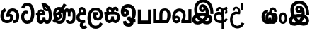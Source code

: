 SplineFontDB: 3.0
FontName: AyannaNarrowBeta
FullName: AyannaNarrowBeta
FamilyName: AyannaNarrowBeta
Weight: Regular
Copyright: Copyright (c) 2015, Pathum,,,
UComments: "2015-3-5: Created with FontForge (http://fontforge.org)"
Version: pre
ItalicAngle: 0
UnderlinePosition: -102
UnderlineWidth: 51
Ascent: 819
Descent: 205
InvalidEm: 0
LayerCount: 2
Layer: 0 0 "Back" 1
Layer: 1 0 "Fore" 0
XUID: [1021 417 1726274797 7187508]
OS2Version: 0
OS2_WeightWidthSlopeOnly: 0
OS2_UseTypoMetrics: 1
CreationTime: 1425560291
ModificationTime: 1429721201
OS2TypoAscent: 0
OS2TypoAOffset: 1
OS2TypoDescent: 0
OS2TypoDOffset: 1
OS2TypoLinegap: 0
OS2WinAscent: 0
OS2WinAOffset: 1
OS2WinDescent: 0
OS2WinDOffset: 1
HheadAscent: 0
HheadAOffset: 1
HheadDescent: 0
HheadDOffset: 1
OS2CapHeight: 0
OS2XHeight: 0
OS2Vendor: 'PfEd'
MarkAttachClasses: 1
DEI: 91125
Encoding: ISO8859-1
UnicodeInterp: none
NameList: AGL For New Fonts
DisplaySize: -128
AntiAlias: 1
FitToEm: 1
WinInfo: 48 12 6
BeginPrivate: 0
EndPrivate
Grid
4456 461 m 1024
-117 1331 m 0,3,-1
 -117 -717 l 1024
1681 1331 m 0,5,-1
 1681 -717 l 1024
-1024 310.749969482 m 0,7,-1
 4285 310.75 l 0,8,-1
 -1024 255 l 1024
1219.25 1331 m 0,10,-1
 1219.25 -717 l 1024
-1024 441 m 0,12,-1
 4285 441 l 1024
-1024 594 m 0,14,-1
 4338 594 l 1024
-1024 517 m 0,16,-1
 4338 517 l 1024
-1024 457.5 m 1024
-1024 489 m 0,19,-1
 4338 489 l 1024
-1024 458.5 m 1024
-1024 239.5 m 0,22,-1
 4167 239.5 l 1024
-1024 212 m 1024
-1026 400.244140625 m 1024
-1024 577 m 1024
-1024 202 m 0,27,-1
 4339 202 l 1024
-1024 112 m 0,29,-1
 4339 112 l 1024
-1024 79.5 m 0,31,-1
 4339 79.5 l 1024
4338 461 m 1024
-1032 405 m 0,36,-1
 4331 405 l 1024
-1024 546 m 0,38,-1
 4339 546 l 1024
EndSplineSet
BeginChars: 262 19

StartChar: V
Encoding: 86 86 0
Width: 815
VWidth: 0
Flags: HW
LayerCount: 2
Back
Fore
SplineSet
396.51953125 548.763671875 m 4
 371.973632812 548.067382812 357.080078125 524.40234375 357.15234375 501.83984375 c 4
 357.251953125 470.577148438 380.409179688 458.720703125 397.639648438 458.467773438 c 4
 417.282226562 458.177734375 437.501953125 472.399414062 437.278320312 501.83984375 c 4
 437.060546875 530.520507812 419.1171875 549.405273438 396.51953125 548.763671875 c 4
269.228515625 498.48046875 m 4
 268.057617188 560.8515625 307.522460938 638.174804688 403.169921875 639.166015625 c 4
 550.8203125 640.696289062 628.817382812 453.556640625 598.702148438 258.577148438 c 1
 602.713867188 257.350585938 551.7421875 307.485351562 555.766601562 305.719726562 c 1
 697.3203125 276.739257812 762.322265625 178.099609375 763.487304688 98.490234375 c 0
 765.344726562 -28.427734375 672.90625 -91.4931640625 564.268554688 -91.779296875 c 0
 469.266601562 -92.029296875 390.041015625 -34.53125 366.280273438 -8.0400390625 c 1
 433.040039062 -12.2333984375 l 1
 390.068359375 -50.7998046875 327.2890625 -94.5478515625 233.232421875 -93.9365234375 c 0
 122.6640625 -93.2177734375 31.755859375 -38.548828125 32.1865234375 87.302734375 c 0
 32.5712890625 199.930664062 108.873046875 255.749023438 155.3203125 274.661132812 c 1xf6
 166.500976562 202.080078125 l 1
 134.080078125 250.944335938 87.70703125 357.64453125 87.5849609375 473.799804688 c 4
 87.384765625 665.353515625 198.77734375 813.713867188 415.348632812 813.663085938 c 4
 713.021484375 813.592773438 771.174804688 480.498046875 768.559570312 294.639648438 c 1
 659.172851562 296.879882812 l 1
 664.502929688 449.428710938 628.650390625 694.05078125 415.348632812 696.295898438 c 4
 281.489257812 697.705078125 203.208984375 621.786132812 202.891601562 465.639648438 c 4xee
 202.674804688 358.815429688 267.372070312 265.043945312 277.040039062 252.6796875 c 1
 183.759765625 286.280273438 l 1
 231.9609375 306.125976562 303.067382812 326.833984375 394.360351562 326.780273438 c 0
 462.408203125 326.740234375 535.83984375 314.58203125 577.280273438 299.958007812 c 1
 481.3203125 279.639648438 l 1
 510.09375 356.580078125 486.44921875 442.29296875 458.590820312 485.400390625 c 5
 507.400390625 506.3203125 l 5
 516.624023438 439.109375 490.25 368.61328125 394.280273438 368.663085938 c 0
 329.120117188 368.696289062 270.815429688 413.879882812 269.228515625 498.48046875 c 4
443.155273438 1.48828125 m 1
 443.102539062 1.291015625 463.927734375 66.9423828125 470.080078125 63.859375 c 1
 481.625 58.0732421875 522.912109375 26.01953125 567.879882812 26.0263671875 c 0
 620.271484375 26.0341796875 648.803710938 49.068359375 648.84375 103.6015625 c 0
 648.888671875 165.834960938 551.899414062 194.572265625 550.868164062 194.905273438 c 1
 562.3046875 208.012695312 588.563476562 230.2578125 587.364257812 227.200195312 c 1
 567.317382812 97.37109375 482.939453125 19.3154296875 443.155273438 1.48828125 c 1
329 67.40625 m 1
 326.09375 69.6181640625 342.3671875 9.083984375 339.052734375 11.7197265625 c 1
 277.484375 40.201171875 206.202148438 130.237304688 178.595703125 193.360351562 c 1
 177.076171875 196.130859375 214.7734375 177.661132812 213.287109375 180.513671875 c 1
 187.59765625 173.629882812 151.033203125 129.037109375 150.97265625 87.6796875 c 0xf6
 150.909179688 44.5556640625 183.080078125 19.4609375 234.599609375 19.216796875 c 0
 289.327148438 18.95703125 329 67.40625 329 67.40625 c 1
436.861328125 81.888671875 m 1
 441.868164062 84.7138671875 353.3046875 69.5361328125 357.973632812 72.4404296875 c 1
 397.028320312 93.1533203125 454.3203125 162.240234375 472.5703125 246.240234375 c 1
 474.440429688 250.551757812 505 208 514.786132812 194.510742188 c 1
 487.216796875 208.75 462.647460938 217.19140625 416.280273438 217.193359375 c 0
 371.760742188 217.197265625 317.641601562 212.279296875 283.711914062 194.724609375 c 1
 284.849609375 192.44921875 285.75 247.087890625 286.895507812 244.879882812 c 1
 309.770507812 189.22265625 377.674804688 111.265625 436.861328125 81.888671875 c 1
EndSplineSet
EndChar

StartChar: B
Encoding: 66 66 1
Width: 714
VWidth: 0
Flags: HW
LayerCount: 2
Back
Fore
SplineSet
177.4765625 554.831054688 m 1
 224.852539062 454.034179688 l 1
 181.904296875 436.018554688 125.799804688 396.096202804 125.799804688 270.405273438 c 0
 125.799804688 217.68359375 147.479492188 107.487304688 252.751953125 107.459960938 c 0
 342.971679688 107.436523438 360.516601562 158.899414062 364.747070312 188.86328125 c 0
 369.891601562 225.306640625 360.252929688 251.403320312 341.196289062 254.991210938 c 0
 332.850585938 256.561523438 326.0546875 254.309570312 321.540039062 240.661132812 c 0
 319.61328125 234.841796875 l 1
 221.049804688 245.265625 l 1
 221.694335938 252.569335938 l 0
 238.91015625 447.962890625 308.23828125 549.629882812 459.931640625 549.629882812 c 0
 618.336914062 549.629882812 695.444335938 412.986328125 694.485351562 269.41796875 c 0
 693.55859375 130.76171875 658.333007812 2.771484375 517.565401159 2.58203125 c 0
 477.956934363 2.53070866745 470.098632812 12.703125 470.098632812 12.703125 c 1
 492.276367188 117.36328125 l 1
 557.26953125 99.1767578125 583.360413822 156.627530433 585.611328125 259.986328125 c 0
 585.71875 264.94140625 585.752929688 269.864257812 585.71484375 274.735351562 c 0
 585.188476562 343.608398438 547.356445312 442.83984375 458.163085938 442.83984375 c 0
 394.514648438 442.83984375 362.891601562 407.19140625 348.090820312 345.21484375 c 1
 367.178710938 352.354492188 400.157736797 347.605364277 418.546875 337.766601562 c 0
 466.74609375 311.978515625 488.432617188 256.032226562 481.06640625 191.208007812 c 0
 464.702148438 47.2138671875 354.943359375 1.5849609375 258.415039062 1.3095703125 c 0
 78.740234375 0.7841796875 15.6845703125 140.219726562 15.6845703125 266.754882812 c 0
 15.6845703125 440.050742707 91.6845703125 518.497070312 177.4765625 554.831054688 c 1
EndSplineSet
EndChar

StartChar: C
Encoding: 67 67 2
Width: 565
VWidth: 0
Flags: HW
LayerCount: 2
Back
Fore
SplineSet
218.132288011 471.313476562 m 4
 242.731544094 471.209960938 267.4787733 465.655273438 290.696266564 454.895507812 c 6
 302.864759804 449.2578125 l 5
 269.483043739 347.286132812 l 5
 253.332542733 354.326171875 l 4
 219.156874325 369.22265625 188.340706064 358.333007812 170.466796875 320.267578125 c 4
 162.833984375 303.295898438 158 280.557617188 158 252.395507812 c 4
 158 168.212890625 213.606351453 115.115234375 267.145068395 115.115234375 c 4
 372.255990497 115.115234375 411.883789062 244.619140625 411.883789062 377.395507812 c 4
 411.883789062 510.4375 373.513251791 639.66796875 270.714792426 639.66796875 c 4
 203.078829123 639.66796875 170.517578125 588.380859375 160.842773438 550.754882812 c 4
 159.473632812 545.430664062 l 5
 53.373046875 583.720703125 l 5
 54.9365234375 588.359375 l 4
 80.4130859375 663.9140625 135.784179688 754.783203125 270.714792426 754.783203125 c 4
 505.872070312 754.783203125 526 488.815429688 526 377.395507812 c 4
 526 265.669921875 502.32421875 0 267.145068395 0 c 4
 115.274414062 0 48 136.287109375 48 252.395507812 c 4
 48 395.890625 127.82421875 471.697265625 218.132288011 471.313476562 c 4
EndSplineSet
EndChar

StartChar: D
Encoding: 68 68 3
Width: 624
VWidth: 0
Flags: HW
HStem: 0 122<166.584 243.473 378.94 460.147> 307.551 84.4473<21.0146 75.1465 174.183 246.655>
VStem: 47.0146 106.338<134.908 289.206> 263.649 95.9104<140.379 249.5>
LayerCount: 2
Back
SplineSet
195.047356579 445.086914062 m 4
 177.2212639 439.428710938 163.655305235 420.435546875 173.495912668 391.998046875 c 5
 246.655405569 391.998046875 l 5
 246.225363672 402.1484375 244.804311877 409.638671875 242.490948324 416.54296875 c 4
 233.362377475 443.784179688 211.985165995 450.463867188 195.047356579 445.086914062 c 4
221.705925686 750.219726562 m 5
 221.852965772 750.272460938 l 5
 219.517445494 763.051757812 l 5
 224.93073635 763.682617188 l 6
 314.302909474 774.104492188 398.144965371 740.006835938 457.05164112 685.104492188 c 4
 574.594726562 574.219726562 615.7890625 384.486328125 587.952148438 186.834960938 c 4
 574.346679688 90.2265625 521.474609375 0 420.0176818 0 c 4
 364.097128355 0 324.085103721 33.142578125 309.255204586 79.02734375 c 5
 293.134172637 31.5908203125 249.937622294 0 197.257993496 0 c 4
 102.87890625 0 47.0146484375 81.275390625 47.0146484375 186.942382812 c 4
 47.0146484375 228.936523438 59.123046875 276.842773438 75.146484375 305.666992188 c 5
 21.0146484375 305.666992188 l 5
 21.0146484375 391 l 5
 85.0068359375 391 l 5
 82.552734375 405.115234375 82.2568359375 416.875976562 83.6162109375 428.748046875 c 4
 91.3603515625 496.375 155.731254546 533.317382812 219.591972662 526.223632812 c 4
 293.348690023 518.086914062 363.770820218 452.018554688 346.760497883 311.889648438 c 6
 346.22772935 307.55078125 l 5
 187.787000527 307.55078125 l 5
 166.344325995 280.376953125 153.527667496 237.415039062 153.352427941 198.8046875 c 4
 153.153017413 155.053710938 169.045432241 122 203.833505309 122 c 4
 248.719002399 122 263.648606798 173.137695312 263.648606798 244.5 c 6
 263.648606798 249.5 l 5
 359.559028151 249.5 l 5
 359.559028151 244.5 l 6
 359.559028151 173.000976562 374.669914849 122 415.892502387 122 c 4
 435.097347657 122 462.773111883 125.715820312 476.815429688 182.271484375 c 4
 496.76953125 264.529296875 492.545898438 372.961914062 463.144740595 464.424804688 c 5
 231.179940026 426.54296875 293.111008788 655.36328125 245.438799921 652.633789062 c 4
 245.149755368 652.609375 244.85970369 652.583984375 244.569652013 652.55859375 c 6
 239.815020175 652.029296875 l 5
 239.796891945 652.130859375 l 5
 239.789842078 652.129882812 l 5
 238.961986248 656.65625 l 5
 221.705925686 750.219726562 l 5
361.806928652 579.803710938 m 4
 374.002191716 553.286132812 393.085174997 542.764648438 422.641239508 549.771484375 c 5
 410.399648745 569.178710938 396.466089863 586.458007812 380.828477376 600.876953125 c 4
 371.108724809 609.837890625 360.817933002 618.052734375 349.898695893 625.185546875 c 5
 352.406434355 606.747070312 356.391623548 591.577148438 361.806928652 579.803710938 c 4
EndSplineSet
Fore
SplineSet
195.047356579 445.086914062 m 0
 177.2212639 439.428710938 163.655305235 420.435546875 173.495912668 391.998046875 c 1
 246.655405569 391.998046875 l 1
 246.225363672 402.1484375 244.804311877 409.638671875 242.490948324 416.54296875 c 0
 233.362377475 443.784179688 211.985165995 450.463867188 195.047356579 445.086914062 c 0
221.705925686 750.219726562 m 1
 221.852965772 750.272460938 l 1
 219.517445494 763.051757812 l 1
 224.93073635 763.682617188 l 2
 314.302909474 774.104492188 398.144965371 740.006835938 457.05164112 685.104492188 c 0
 574.594726562 574.219726562 615.7890625 384.486328125 587.952148438 186.834960938 c 0
 574.346679688 90.2265625 521.474609375 0 420.0176818 0 c 0
 364.097128355 0 324.085103721 33.142578125 309.255204586 79.02734375 c 1
 293.134172637 31.5908203125 249.937622294 0 197.257993496 0 c 0
 102.87890625 0 47.0146484375 81.275390625 47.0146484375 186.942382812 c 0
 47.0146484375 228.936523438 59.123046875 276.842773438 75.146484375 305.666992188 c 1
 21.0146484375 305.666992188 l 1
 21.0146484375 391 l 1
 85.0068359375 391 l 1
 82.552734375 405.115234375 82.2568359375 416.875976562 83.6162109375 428.748046875 c 0
 91.3603515625 496.375 155.731254546 533.317382812 219.591972662 526.223632812 c 0
 293.348690023 518.086914062 363.770820218 452.018554688 346.760497883 311.889648438 c 2
 346.22772935 307.55078125 l 1
 187.787000527 307.55078125 l 1
 166.344325995 280.376953125 153.527667496 237.415039062 153.352427941 198.8046875 c 0
 153.153017413 155.053710938 169.045432241 122 203.833505309 122 c 0
 248.719002399 122 263.648606798 173.137695312 263.648606798 244.5 c 2
 263.648606798 249.5 l 1
 359.559028151 249.5 l 1
 359.559028151 244.5 l 2
 359.559028151 173.000976562 374.669914849 122 415.892502387 122 c 0
 435.097347657 122 462.773111883 125.715820312 476.815429688 182.271484375 c 0
 496.76953125 264.529296875 492.545898438 372.961914062 463.144740595 464.424804688 c 1
 231.179940026 426.54296875 293.111008788 655.36328125 245.438799921 652.633789062 c 0
 245.149755368 652.609375 244.85970369 652.583984375 244.569652013 652.55859375 c 2
 239.815020175 652.029296875 l 1
 239.796891945 652.130859375 l 1
 239.789842078 652.129882812 l 1
 238.961986248 656.65625 l 1
 221.705925686 750.219726562 l 1
359.806640625 579.803710938 m 0
 373.771645791 554.173919146 396.084960938 538.764648438 425.641601562 545.771484375 c 1
 413.399414062 565.178710938 396.466089863 586.458007812 380.828477376 600.876953125 c 0
 371.108724809 609.837890625 358.818359375 619.052734375 347.8984375 625.185546875 c 1
 347.40625 607.747070312 353.391601562 591.577148438 359.806640625 579.803710938 c 0
EndSplineSet
EndChar

StartChar: E
Encoding: 69 69 4
Width: 843
VWidth: 0
Flags: HMW
HStem: -10.8887 95<591.703 697.166> -6.80859 105<185.83 331.409> 144.392 87.4092<165.106 258.091> 312.002 93.9893<178.583 260.491> 428 114<493.24 555.125 659.889 721.185> 476.791 106<176.764 283.057>
VStem: 86.4434 39.3994<242.191 385.137> 253.255 85.1885<218.616 305.681> 379.043 101<154.283 326.294> 561 97<260 377.934 378 425.036> 732.884 103<121.724 421.471>
LayerCount: 2
Back
Fore
SplineSet
86.443359375 277.591796875 m 0x33e0
 86.443359375 348.391601562 144.04296875 405.991210938 214.842773438 405.991210938 c 0
 285.642578125 405.991210938 338.443359375 343.591796875 338.443359375 272.791015625 c 0
 338.443359375 201.991210938 280.842773438 144.391601562 210.04296875 144.391601562 c 0
 139.243164062 144.391601562 86.443359375 209.791015625 86.443359375 277.591796875 c 0x33e0
  Spiro
    86.4434 277.592 o
    103.965 342.29 o
    150.145 388.469 o
    214.843 405.991 o
    278.299 387.227 o
    322.163 338.732 o
    338.443 272.791 o
    320.921 208.093 o
    274.741 161.914 o
    210.043 144.392 o
    146.587 163.156 o
    102.723 211.651 o
    0 0 z
  EndSpiro
561 260 m 1
 561 292.451171875 560.672851562 368.079101562 559.897460938 369 c 2
 559.557617188 404.106445312 548.002929688 427.9140625 524.083007812 428 c 0
 475.258789062 428.174804688 482.014648438 334.251953125 482.04296875 282.791015625 c 1
 416.119140625 409.149414062 l 0
 416.283203125 409.504882812 419.494140625 542 526.083007812 542 c 0
 577.76171875 542 610.094726562 503.530273438 616.540039062 481 c 1
 598 481 l 1
 612.0625 515.034179688 644.267578125 542 689.68359375 542 c 0
 825.526367188 542 832.883789062 412.109375 832.883789062 282.014648438 c 0
 832.883789062 136.296875 839.25 -11.6044921875 635.946289062 -10.888671875 c 0
 571.6171875 -10.662109375 507 16.02734375 484 106 c 1
 569 144 l 1
 578 125.625 592.131835938 85.111328125 636.946289062 85.111328125 c 0
 722.133789062 85.111328125 732.883789062 151.758789062 732.883789062 280.014648438 c 0
 732.883789062 378.091796875 731.924804688 428 692.283203125 428 c 0xbbe0
 668.444335938 428 658.284179688 403.244140625 658.224609375 371 c 0
 658.104272353 305.864134411 658.061523438 260 658 260 c 0
 561 260 l 1
270.052734375 298 m 1
 179.953125 357 l 1
 415 725 l 1
 508.759765625 667 l 1
 270.052734375 298 l 1
173.053710938 271.901367188 m 0
 173.053710938 249.715820312 190.96875 231.80078125 213.154296875 231.80078125 c 0
 235.33984375 231.80078125 253.254882812 249.715820312 253.254882812 271.901367188 c 0
 253.254882812 294.086914062 235.33984375 312.001953125 213.154296875 312.001953125 c 0
 190.96875 312.001953125 173.053710938 294.086914062 173.053710938 271.901367188 c 0
  Spiro
    173.054 271.901 o
    178.51 251.663 o
    192.915 237.257 o
    213.154 231.801 o
    233.393 237.257 o
    247.799 251.663 o
    253.255 271.901 o
    247.799 292.14 o
    233.393 306.546 o
    213.154 312.002 o
    192.915 306.546 o
    178.51 292.14 o
    0 0 z
  EndSpiro
1.791015625 93 m 1
 82.2099609375 219 l 1
 88.5595703125 186.640625 l 1
 54.509765625 213.581054688 30.8427734375 274.931640625 30.8427734375 342.991210938 c 0
 30.8427734375 487.099609375 126.876953125 582.791015625 237.443359375 582.791015625 c 0
 374.067382812 582.791015625 482.04296875 494.958984375 482.04296875 282.791015625 c 0
 482.04296875 67.216796875 385.291015625 -6.80859375 255.243164062 -6.80859375 c 0x77e0
 180.106445312 -6.80859375 158.5546875 23.0703125 135 31 c 4
 116.946289062 37.078125 99.2666015625 36.7314453125 92.21484375 31 c 1
 1.791015625 93 l 1
170.979492188 149 m 1
 154.372070312 124 l 5
 190.9609375 127 203.309570312 98.19140625 250.243164062 98.19140625 c 4
 325.795898438 98.19140625 379.04296875 157.766601562 379.04296875 296.791015625 c 0
 379.04296875 411.223632812 317.819335938 476.791015625 236.443359375 476.791015625 c 0
 179.009765625 476.791015625 125.842773438 421.8828125 125.842773438 343.991210938 c 0
 125.842773438 279.62890625 152.556640625 257.0625 173.256835938 245.935546875 c 0
 187.697265625 238.174804688 199.861328125 216.15234375 206.307617188 216.15234375 c 0
 244.452148438 230.823242188 l 1
 252.04296875 173.19140625 l 1
 210.04296875 144.391601562 l 0
 196.280273438 144.391601562 189.678710938 143.440429688 170.979492188 149 c 1
EndSplineSet
EndChar

StartChar: F
Encoding: 70 70 5
Width: 401
VWidth: 0
Flags: HW
HStem: -189 24.0801<244.773 338.675> 390 25<188.233 323.614> 523.884 26.1162<191.265 272.971>
VStem: 67 24<163.334 295.328> 182 28<-132.775 -29.564>
LayerCount: 2
Back
Fore
SplineSet
202 403 m 1
 166.39453125 446.659179688 188.793923089 501.816090005 227 501.883789062 c 0
 264.006850319 501.949363156 283.650390625 445.017578125 280.614257812 406 c 1
 257 407 234.624023438 407.423828125 202 403 c 1
335 117 m 1
 283.483398438 107.459960938 139.024783965 92.9875468705 137 212.920898438 c 0
 135.732421875 288.002929688 198 308 270.541992188 309 c 0
 310.352539062 309.548828125 370 309 370 309 c 1
 390.798828125 427.467773438 358.5 593 224 593 c 0
 98.0205078125 593 67.0791015625 434.520507812 140 370 c 1
 170 401 l 1
 89.107421875 376 24 316.580078125 24 209.920898438 c 0
 24 99.931640625 84.609375 34.8681640625 173.46484375 18.8681640625 c 1
 175 18.8681640625 145.1484375 -13.83203125 146 -83 c 0
 146.974609375 -162.176757812 223.604492188 -214 281 -214 c 0
 335 -214 386 -191 417 -162 c 1
 370 -80 l 1
 354 -91 330.361328125 -105 300 -105 c 0
 278 -105 254 -90.0986328125 254 -61 c 0
 254 7.0439453125 348 15 348 15 c 1
 335 117 l 1
EndSplineSet
EndChar

StartChar: G
Encoding: 71 71 6
Width: 590
VWidth: 0
Flags: HW
LayerCount: 2
Back
Fore
SplineSet
130.779296875 174.5703125 m 4
 130.779296875 43.423828125 181.984902507 -95 313.360229022 -95 c 4
 403.240219852 -95 447.247917203 -31.53125 468.09765625 23.755859375 c 6
 470.15234375 29.2333984375 l 5
 561.181640625 -22.3134765625 l 5
 560.735351562 -25.6611328125 l 6
 556.470703125 -57.6455078125 492.051757812 -205 313.360229022 -205 c 4
 64.80859375 -205 16.779296875 59.345703125 16.779296875 174.23046875 c 4
 16.779296875 289.65625 57.6728515625 560 306.127856163 560 c 4
 495.888671875 560 573.779296875 424.125 573.779296875 306.983398438 c 4
 572.76171875 151.3671875 492.565429688 86.1064453125 385.683957611 86.1064453125 c 4
 283.18565554 86.1064453125 218.306185734 143.6640625 218.306185734 233.639648438 c 4
 218.306185734 260.26953125 224.85546875 299.662109375 241.174804688 320 c 5
 247 298 l 5
 205.907832262 298 l 5
 205.907832262 393 l 5
 402.215095574 393 l 5
 402.215095574 298 l 5
 340 298 l 5
 365 316.48046875 l 5
 390.650390625 301 l 6
 345.620117188 301 336.090543721 263.319335938 336.090543721 244.678710938 c 4
 336.090543721 223.780273438 351.096103035 195.306640625 386.717153733 195.306640625 c 4
 438.474830985 195.306640625 459.779296875 227.530273438 459.779296875 304.974609375 c 4
 458.803710938 399.57421875 410.113395621 450 305.094660041 450 c 4
 159.753024219 450 130.779296875 288.518554688 130.779296875 174.5703125 c 4
EndSplineSet
EndChar

StartChar: U
Encoding: 85 85 7
Width: 318
VWidth: 0
Flags: HW
LayerCount: 2
Back
SplineSet
451.51953125 590.763671875 m 4
 426.973632812 590.067382812 412.080078125 566.40234375 412.15234375 543.83984375 c 4
 412.251953125 512.577148438 435.409179688 500.720703125 452.639648438 500.467773438 c 4
 472.282226562 500.177734375 492.501953125 514.399414062 492.278320312 543.83984375 c 4
 492.060546875 572.520507812 474.1171875 591.405273438 451.51953125 590.763671875 c 4
324.228515625 540.48046875 m 4
 323.057617188 602.8515625 362.522460938 680.174804688 458.169921875 681.166015625 c 4
 605.8203125 682.696289062 710.817382812 497.556640625 680.702148438 302.577148438 c 5
 684.713867188 301.350585938 645.7421875 343.485351562 649.766601562 341.719726562 c 5
 761.3203125 307.739257812 806.322265625 222.099609375 807.487304688 142.490234375 c 4
 809.344726562 15.572265625 716.90625 -47.4931640625 608.268554688 -47.779296875 c 4
 513.266601562 -48.029296875 434.041015625 9.46875 410.280273438 35.9599609375 c 5
 477.040039062 31.7666015625 l 5
 434.068359375 -6.7998046875 371.2890625 -50.5478515625 277.232421875 -49.9365234375 c 4
 166.6640625 -49.2177734375 75.755859375 5.451171875 76.1865234375 131.302734375 c 4
 76.5712890625 243.930664062 167.873046875 308.749023438 214.3203125 327.661132812 c 5xf6
 215.500976562 255.080078125 l 5
 183.080078125 303.944335938 150.70703125 380.64453125 150.584960938 496.799804688 c 4
 150.384765625 688.353515625 261.77734375 857.724609375 478.348632812 857.663085938 c 4
 608.897460938 857.625976562 691.30078125 798.889648438 751.630859375 720.123046875 c 4
 829.038085938 619.060546875 849.001953125 466.719726562 847.559570312 336.639648438 c 5
 737.172851562 338.879882812 l 4
 738.747070312 373.702148438 736.719726562 485.599609375 713.200195312 558.516601562 c 4
 677.756835938 668.399414062 590.469726562 747.04296875 478.348632812 748.295898438 c 4
 344.489257812 749.791015625 259.208984375 644.786132812 258.891601562 488.639648438 c 4xee
 258.674804688 381.815429688 310.372070312 318.043945312 320.040039062 305.6796875 c 5
 242.759765625 339.280273438 l 5
 290.9609375 359.125976562 379.067382812 373.821289062 444.360351562 373.780273438 c 4
 534.408203125 373.724609375 588.83984375 360.58203125 630.280273438 345.958007812 c 5
 563.3203125 323.639648438 l 5
 592.09375 400.580078125 541.44921875 498.29296875 513.590820312 541.400390625 c 5
 562.400390625 548.3203125 l 5
 571.624023438 481.109375 545.25 410.61328125 449.280273438 410.663085938 c 4
 384.120117188 410.696289062 325.815429688 455.879882812 324.228515625 540.48046875 c 4
487.155273438 45.48828125 m 5
 487.102539062 45.291015625 507.927734375 110.942382812 514.080078125 107.859375 c 5
 525.625 102.073242188 566.912109375 70.01953125 611.879882812 70.0263671875 c 4
 664.271484375 70.0341796875 692.803710938 93.068359375 692.84375 147.6015625 c 4
 692.888671875 209.834960938 624.899414062 234.572265625 623.868164062 234.905273438 c 5
 635.3046875 248.012695312 670.563476562 274.2578125 669.364257812 271.200195312 c 5
 649.317382812 141.37109375 526.939453125 63.3154296875 487.155273438 45.48828125 c 5
373 111.40625 m 5
 370.09375 113.618164062 386.3671875 53.083984375 383.052734375 55.7197265625 c 5
 321.484375 84.201171875 250.202148438 174.237304688 222.595703125 237.360351562 c 5
 221.076171875 240.130859375 258.7734375 221.661132812 257.287109375 224.513671875 c 5
 231.59765625 217.629882812 195.033203125 173.037109375 194.97265625 131.6796875 c 4xf6
 194.909179688 88.5556640625 227.080078125 63.4609375 278.599609375 63.216796875 c 4
 333.327148438 62.95703125 373 111.40625 373 111.40625 c 5
480.861328125 125.888671875 m 5
 485.868164062 128.713867188 397.3046875 113.536132812 401.973632812 116.440429688 c 5
 441.028320312 137.153320312 536.3203125 206.240234375 554.5703125 290.240234375 c 5
 556.440429688 294.551757812 597.234375 236.163085938 598.786132812 240.510742188 c 5
 571.216796875 254.75 508.647460938 263.19140625 462.280273438 263.193359375 c 4
 417.760742188 263.197265625 363.641601562 258.279296875 329.711914062 240.724609375 c 5
 330.849609375 238.44921875 329.75 291.087890625 330.895507812 288.879882812 c 5
 353.770507812 233.22265625 421.674804688 155.265625 480.861328125 125.888671875 c 5
EndSplineSet
Fore
SplineSet
126.189453125 410.973632812 m 0
 28.333984375 410.973632812 -19.275390625 320.831054688 -19.275390625 202.920898438 c 0
 -19.275390625 83.931640625 28.333984375 -5.1318359375 126.189453125 -5.1318359375 c 0
 224.455078125 -5.1318359375 272.064453125 83.931640625 272.064453125 202.920898438 c 0
 272.064453125 320.831054688 224.455078125 410.973632812 126.189453125 410.973632812 c 0
127.724609375 327 m 0
 174.178710938 327 191.064453125 268.046875 191.064453125 201.920898438 c 0
 191.064453125 134.715820312 174.178710938 78.841796875 127.724609375 78.841796875 c 0
 79.6103515625 78.841796875 61.724609375 134.715820312 61.724609375 201.920898438 c 0
 61.724609375 268.046875 79.6103515625 327 127.724609375 327 c 0
EndSplineSet
EndChar

StartChar: H
Encoding: 72 72 8
Width: 623
VWidth: 0
Flags: HW
LayerCount: 2
Back
Fore
SplineSet
242.790039062 314 m 4
 190.239257812 314 165.183838801 272.055664062 165.183838801 214.450195312 c 0
 165.183838801 163.125976562 183.46160594 117 221.969526607 117 c 0
 275.418500313 117 286.044123594 168.08203125 286.044123594 239.5 c 0
 286.044123594 244.5 l 1
 382.13180343 244.5 l 1
 382.13180343 239.5 l 0
 382.13180343 167.194335938 383.327450908 117 436.337516046 117 c 0
 474.659179688 117 496.092773438 162.204101562 496.092773438 220.5390625 c 0
 496.092773438 276.893554688 473.005859375 314 417.2734375 314 c 4
 242.790039062 314 l 4
213.752929688 492.270507812 m 0
 192.80078125 478.12890625 185.76171875 445.6484375 210.091796875 406 c 1
 286.961914062 406 l 1
 286.897460938 410.693359375 286.836914062 411.384765625 286.671875 414.750976562 c 0
 285.088867188 447.32421875 279.661132812 465.61328125 269.607421875 479.318359375 c 0
 254.12109375 500.427734375 230.294921875 503.436523438 213.752929688 492.270507812 c 0
39 406 m 1
 114.890625 406 l 1
 88.1201171875 480.642578125 111.958984375 539.305664062 152.748046875 569.883789062 c 0
 204.091317612 608 285.37890625 602.142578125 335.086914062 538.913085938 c 1
 375.138671875 603.797851562 453.041015625 604.737304688 498.624023438 576.084960938 c 0
 533.719726562 554.024414062 566.551757812 508.159179688 545.02734375 424.387695312 c 1
 458 433 l 1
 458 433 460.013671875 447.061523438 459.931640625 458.051757812 c 0
 459.723632812 486.005859375 445.9921875 498.060546875 429.516601562 497.849609375 c 0
 398.665039062 497.454101562 389.704101562 454.14453125 389.146484375 417 c 0
 389.086914062 413.057617188 389.779296875 406 389.779296875 406 c 1
 449.662109375 405.892578125 483.532369326 410.337011686 522 386.599609375 c 0
 571.908639953 355.802249502 595.36328125 300.188461567 595.36328125 202.978515625 c 0
 595.36328125 98.9873046875 545.552734375 0.5634765625 439.505729616 0.5634765625 c 0
 390.697705277 0.5634765625 346.829428786 34.66796875 330.522209768 80.912109375 c 1
 313.779109138 33.4287109375 265.795808333 0.5634765625 221.538689921 0.5634765625 c 0
 114.616210938 0.5634765625 64.8046875 99.2109375 64.8046875 203.436523438 c 0
 64.8046875 244.5546875 71.7021484375 276.422851562 86.609375 314 c 5
 39 314 l 5
 39 406 l 1
EndSplineSet
EndChar

StartChar: K
Encoding: 75 75 9
Width: 601
VWidth: 0
Flags: HWO
HStem: -223.984 90.209<209.668 352.251> -125.291 92.5664<455.067 500.908> 110.727 100.548<131.233 199.012> 467.437 98.792<195.637 365.721>
VStem: 20.999 104.852<216.158 288.365> 205.392 104.46<217.438 294.417> 457.691 105.02<164.787 371.336>
LayerCount: 2
Back
Fore
SplineSet
486 48 m 1049
172 430.896484375 m 0,0,1
 142.080078125 430.377929688 133.786132812 405.14453125 133.850585938 385 c 0,2,3
 133.939453125 357.086914062 156.615234375 343.458984375 172 343.274414062 c 0,4,5
 193.538085938 343.015625 213.564453125 356.713867188 213.391601562 385 c 0,6,7
 213.2109375 414.607421875 196.178710938 431.315429688 172 430.896484375 c 0,0,1
453 176 m 1,8,9
 503 152 547.091796875 161.091796875 546 161 c 0,10,-1
 552 21 l 1,11,12
 496 12 436.142578125 29.55078125 432 39 c 0,0,0
 486 48 l 1,0,0
 484.844726562 -51 420.756903742 -134.386552581 308.9296875 -133.984375 c 0,13,14
 225.404296875 -133.68359375 102.541015625 -104 100 63 c 1,15,-1
 211 85 l 1,16,17
 215.344726562 27.31640625 235.109375 -14.25390625 309.251953125 -14.775390625 c 4,18,19
 373.38671875 -15.2265625 378 76 357.755859375 121.239257812 c 1,20,21
 358.844726562 122.758789062 416.84765625 38.3447265625 417.755859375 40 c 1,22,23
 334.872070312 41.08203125 254.326171875 97.6787109375 252.755859375 166 c 0,24,25
 251.610351562 215.842773438 266.171875 233.588867188 271 244.5 c 1,26,-1
 373.755859375 254 l 1,27,28
 369.992952868 240.133038093 366.480266347 213.608774064 390 214 c 0,0,0
 412.629882812 214.375976562 437.215577804 277.118578762 437.69140625 390 c 0,31,32
 438.083984375 483.131835938 394.325195312 577.423828125 285.622070312 577.436523438 c 0,33,34
 216.532226562 577.444335938 151.618164062 531.903320312 140.749023438 486.283203125 c 1,35,36
 143.887695312 486.58203125 116.970703125 514.825195312 120 515.013671875 c 1,37,38
 239.817382812 559.146484375 316.104492188 473.520507812 315.8515625 384.264648438 c 0,39,40
 315.59765625 294.954101562 240.431640625 239.737304688 163.166992188 240.7265625 c 0,41,42
 69.6572265625 241.923828125 20.09375 323.09765625 19.9990234375 422.68359375 c 0,43,44
 19.8427734375 587.5703125 129.513671875 695.885742188 280.622070312 696.228515625 c 0,45,46
 458.73828125 696.6328125 562.403610849 554.307529438 562.7109375 392 c 0,47,48
 562.977426974 251.259689694 519 149 462 99.5 c 1,0,0
 453 176 l 1,8,9
EndSplineSet
EndChar

StartChar: L
Encoding: 76 76 10
Width: 560
VWidth: 0
Flags: W
HStem: 0 122<49 512>
VStem: 45 110<101 520> 412 110<0 520>
LayerCount: 2
Back
Fore
SplineSet
412 520 m 1
 522 520 l 1
 522 0 l 1
 412 0 l 1
 412 520 l 1
49 0 m 1
 49 122 l 1
 522 122 l 1
 522 0 l 1
 49 0 l 1
45 520 m 1
 155 520 l 1
 155 0 l 1
 45 0 l 1
 45 520 l 1
EndSplineSet
EndChar

StartChar: M
Encoding: 77 77 11
Width: 690
VWidth: 0
Flags: W
HStem: 1 122<136.19 265 369 527.032> 451.179 92.9785<405.344 518.959>
VStem: 33.4102 110<96 520.405> 265 110<96 408.771> 553 110<136.707 405.444>
LayerCount: 2
Back
Fore
SplineSet
580 2 m 2
 581.243164062 1 l 1
 35.9052734375 1 l 2
 33.41015625 1 l 1
 33.41015625 520.405273438 l 1
 143.4 520.405273438 l 1
 143.4 123 l 1
 262 123 l 1
 262 313.172851562 l 0
 262.078125 493.520507812 348.094726562 543.271484375 460.370117188 544.157226562 c 0
 597.953125 545.2421875 664.262695312 446.747070312 663 284.4296875 c 0
 662.021484375 158.600585938 603 47 580 2 c 2
516.032226562 123 m 1
 516.032226562 123 553.856445312 174.643554688 553.317382812 290.66796875 c 0
 553.03125 352.321289062 548.816406368 451.198724923 464.112304688 451.178710938 c 0
 381.055664532 451.159086217 372.766601562 382.10546875 372 270.272460938 c 0
 372 123 l 1
 516.032226562 123 l 1
EndSplineSet
EndChar

StartChar: N
Encoding: 78 78 12
Width: 741
VWidth: 0
Flags: W
HStem: 1 122<149.38 231.903 465.33 625.973> 194.393 100<150.582 230.674> 449.179 100<225.932 358.931>
VStem: 238.15 105<103.042 186.716> 416.205 105<160.845 383.417> 625.973 110<95.7695 520.405>
LayerCount: 2
Back
Fore
SplineSet
150.452148438 144.654296875 m 0
 150.452148438 113.446289062 171.650390625 96.9091796875 195.794921875 96.9091796875 c 0
 223.421875 96.9091796875 238.6328125 117.181640625 238.6328125 144.654296875 c 0
 238.6328125 168.874023438 222.681640625 189.83984375 195.794921875 189.83984375 c 0
 169.82421875 189.83984375 150.452148438 169.345703125 150.452148438 144.654296875 c 0
620.97265625 520.405273438 m 1
 731.752929688 520.405273438 l 1
 731.752929688 1 l 1
 729.2578125 1 l 2
 366.919921875 1 l 1
 366.590820312 118 l 2
 366.590820312 118 417.743164062 170.643554688 417.205078125 286.66796875 c 0
 416.919149755 348.321078983 390.704101599 440.197063843 290 440.178710938 c 0
 198.045898466 440.161952683 130.668945312 322.213867188 141.392578125 238 c 1
 104.102539062 241.272460938 l 1
 121.671875 266 165.344726562 284.04296875 201.06640625 283.963867188 c 0
 269.818359375 283.8125 330.228515625 225.676757812 329.752929688 141.264648438 c 0
 329.26953125 55.4482421875 282.021484375 -4.990234375 191.5078125 -4.990234375 c 0
 56.509765625 -4.990234375 18.9423828125 166.799804688 39.025390625 288.172851562 c 0
 67.7177734375 461.575195312 176.982045974 543.320488657 289.2578125 544.157226562 c 0
 434.840820312 545.2421875 522.325195312 451.748046875 521.262695312 284.4296875 c 0
 520.596679688 179.552734375 480.638671875 118.979492188 480.330078125 120.76953125 c 1
 620.97265625 120.76953125 l 1
 620.97265625 520.405273438 l 1
EndSplineSet
EndChar

StartChar: O
Encoding: 79 79 13
Width: 774
VWidth: 0
Flags: W
HStem: -38.2314 87.1836<211.746 330.862 501.503 612.931> 492.911 99.7012<382.419 432.076> 665.621 94.5781<356.764 527.212>
VStem: 81.2734 100.06<77.4772 191.075> 147.701 95.8447<337.183 545.813> 293.347 86.1113<435.808 491.933> 644.223 96.248<80.9554 204.048>
LayerCount: 2
Back
Fore
SplineSet
389.51953125 590.763671875 m 4
 364.973632812 590.067382812 350.080078125 566.40234375 350.15234375 543.83984375 c 4
 350.251953125 512.577148438 373.409179688 500.720703125 390.639648438 500.467773438 c 4
 410.282226562 500.177734375 430.501953125 514.399414062 430.278320312 543.83984375 c 4
 430.060546875 572.520507812 412.1171875 591.405273438 389.51953125 590.763671875 c 4
262.228515625 540.48046875 m 4
 261.057617188 602.8515625 300.522460938 680.174804688 396.169921875 681.166015625 c 4
 543.8203125 682.696289062 648.817382812 497.556640625 618.702148438 302.577148438 c 5
 622.713867188 301.350585938 583.7421875 343.485351562 587.766601562 341.719726562 c 5
 699.3203125 307.739257812 744.322265625 222.099609375 745.487304688 142.490234375 c 4
 747.344726562 15.572265625 654.90625 -47.4931640625 546.268554688 -47.779296875 c 4
 451.266601562 -48.029296875 372.041015625 9.46875 348.280273438 35.9599609375 c 5
 415.040039062 31.7666015625 l 5
 372.068359375 -6.7998046875 309.2890625 -50.5478515625 215.232421875 -49.9365234375 c 4
 104.6640625 -49.2177734375 13.755859375 5.451171875 14.1865234375 131.302734375 c 4
 14.5712890625 243.930664062 105.873046875 308.749023438 152.3203125 327.661132812 c 5xf6
 153.500976562 255.080078125 l 5
 121.080078125 303.944335938 88.70703125 380.64453125 88.5849609375 496.799804688 c 4
 88.384765625 688.353515625 199.77734375 857.724609375 416.348632812 857.663085938 c 4
 546.897460938 857.625976562 629.30078125 798.889648438 689.630859375 720.123046875 c 4
 767.038085938 619.060546875 787.001953125 466.719726562 785.559570312 336.639648438 c 5
 675.172851562 338.879882812 l 4
 676.747070312 373.702148438 674.719726562 485.599609375 651.200195312 558.516601562 c 4
 615.756835938 668.399414062 528.469726562 747.04296875 416.348632812 748.295898438 c 4
 282.489257812 749.791015625 197.208984375 644.786132812 196.891601562 488.639648438 c 4xee
 196.674804688 381.815429688 248.372070312 318.043945312 258.040039062 305.6796875 c 5
 180.759765625 339.280273438 l 5
 228.9609375 359.125976562 317.067382812 373.821289062 382.360351562 373.780273438 c 4
 472.408203125 373.724609375 526.83984375 360.58203125 568.280273438 345.958007812 c 5
 501.3203125 323.639648438 l 5
 530.09375 400.580078125 479.44921875 498.29296875 451.590820312 541.400390625 c 5
 500.400390625 548.3203125 l 5
 509.624023438 481.109375 483.25 410.61328125 387.280273438 410.663085938 c 4
 322.120117188 410.696289062 263.815429688 455.879882812 262.228515625 540.48046875 c 4
425.155273438 45.48828125 m 5
 425.102539062 45.291015625 445.927734375 110.942382812 452.080078125 107.859375 c 5
 463.625 102.073242188 504.912109375 70.01953125 549.879882812 70.0263671875 c 4
 602.271484375 70.0341796875 630.803710938 93.068359375 630.84375 147.6015625 c 4
 630.888671875 209.834960938 562.899414062 234.572265625 561.868164062 234.905273438 c 5
 573.3046875 248.012695312 608.563476562 274.2578125 607.364257812 271.200195312 c 5
 587.317382812 141.37109375 464.939453125 63.3154296875 425.155273438 45.48828125 c 5
311 111.40625 m 5
 308.09375 113.618164062 324.3671875 53.083984375 321.052734375 55.7197265625 c 5
 259.484375 84.201171875 188.202148438 174.237304688 160.595703125 237.360351562 c 5
 159.076171875 240.130859375 196.7734375 221.661132812 195.287109375 224.513671875 c 5
 169.59765625 217.629882812 133.033203125 173.037109375 132.97265625 131.6796875 c 4xf6
 132.909179688 88.5556640625 165.080078125 63.4609375 216.599609375 63.216796875 c 4
 271.327148438 62.95703125 311 111.40625 311 111.40625 c 5
418.861328125 125.888671875 m 5
 423.868164062 128.713867188 335.3046875 113.536132812 339.973632812 116.440429688 c 5
 379.028320312 137.153320312 474.3203125 206.240234375 492.5703125 290.240234375 c 5
 494.440429688 294.551757812 535.234375 236.163085938 536.786132812 240.510742188 c 5
 509.216796875 254.75 446.647460938 263.19140625 400.280273438 263.193359375 c 4
 355.760742188 263.197265625 301.641601562 258.279296875 267.711914062 240.724609375 c 5
 268.849609375 238.44921875 267.75 291.087890625 268.895507812 288.879882812 c 5
 291.770507812 233.22265625 359.674804688 155.265625 418.861328125 125.888671875 c 5
EndSplineSet
EndChar

StartChar: P
Encoding: 80 80 14
Width: 605
VWidth: 0
Flags: HW
LayerCount: 2
Back
Fore
SplineSet
314.396484375 284.90625 m 1
 389.396484375 284.90625 l 1
 389.396484375 422.90625 389.396484375 498.90625 509.396484375 520.248046875 c 1
 491.396484375 594 l 1
 361.396484375 553.658203125 314.396484375 528.248046875 314.396484375 284.90625 c 1
314.396484375 313.90625 m 1
 314.396484375 -205.09375 l 1
 389.396484375 -205.09375 l 1
 389.396484375 313.90625 l 1
 314.396484375 313.90625 l 1
389.729492188 405.90625 m 0
 389.729492188 661.264648438 79.396484375 635.90625 130.396484375 428.90625 c 0
 206.396484375 441.90625 l 1
 168.288085938 535.438476562 347.396484375 554.90625 309.729492188 382.90625 c 1
 188.96484375 463.286132812 18.3505859375 375.99609375 29.2666015625 202 c 0
 45.396484375 -55.09375 428.396484375 -51.09375 536.396484375 126.90625 c 1
 474.396484375 190.90625 l 1
 426.396484375 75.90625 137.526367188 47.1611328125 121.396484375 202.717773438 c 0
 105.802734375 353.099609375 314.396484375 344.90625 314.396484375 232.90625 c 1
 389.396484375 255.90625 l 1
 389.396484375 314.90625 389.729492188 405.90625 389.729492188 405.90625 c 0
491.396484375 594 m 1
 440.396484375 546 l 1
 434.396484375 461 485.396484375 451 419.396484375 372 c 1
 472.396484375 320.90625 l 1
 580.396484375 416.90625 466.396484375 491.751953125 529.396484375 533 c 1
 491.396484375 594 l 1
EndSplineSet
EndChar

StartChar: Q
Encoding: 81 81 15
Width: 561
VWidth: 0
Flags: HW
LayerCount: 2
Back
Fore
SplineSet
103.064453125 441 m 1
 179.064453125 454 l 1
 140.956054688 547.532226562 321.731445312 580 284.064453125 408 c 1
 155.731445312 452 1.9345703125 361.717773438 1.9345703125 129 c 0
 1.9345703125 -278.282226562 444.064453125 -269 520.064453125 -9 c 1
 424.064453125 19 l 1
 343.064453125 -167 94.064453125 -124.282226562 94.064453125 129.717773438 c 0
 94.064453125 319.717773438 221.064453125 351 287.064453125 325 c 1
 362.064453125 325 l 1
 446.064453125 680 50 656.379882812 103.064453125 441 c 1
EndSplineSet
EndChar

StartChar: R
Encoding: 82 82 16
Width: 6
VWidth: 0
Flags: W
HStem: 493 233<-166 -97>
VStem: -166 69<493 726>
LayerCount: 2
Back
Fore
SplineSet
-166 726 m 5
 -97 726 l 5
 -97 493 l 1
 -166 493 l 1
 -166 726 l 5
EndSplineSet
EndChar

StartChar: S
Encoding: 83 83 17
Width: 564
VWidth: 0
Flags: HW
HStem: -5.13184 83.9736<845.725 927.302> 327 83.9736<846.371 924.73>
VStem: 739.66 81<104.963 300.122> 950 81<101.852 303.261>
LayerCount: 2
Back
Fore
SplineSet
885.125 440.973632812 m 0
 767.26953125 440.973632812 719.66015625 330.831054688 719.66015625 212.920898438 c 0
 719.66015625 93.931640625 767.26953125 -5.1318359375 885.125 -5.1318359375 c 0
 1012.390625 -5.1318359375 1051 93.931640625 1051 212.920898438 c 0
 1051 330.831054688 1007.390625 440.973632812 885.125 440.973632812 c 0
886.66015625 337 m 0
 933.114257812 337 950 278.046875 950 211.920898438 c 0
 950 144.715820312 933.114257812 88.841796875 886.66015625 88.841796875 c 0
 838.545898438 88.841796875 820.66015625 144.715820312 820.66015625 211.920898438 c 0
 820.66015625 278.046875 838.545898438 337 886.66015625 337 c 0
EndSplineSet
EndChar

StartChar: T
Encoding: 84 84 18
Width: 662
VWidth: 0
Flags: HW
LayerCount: 2
Back
Fore
SplineSet
294.134765625 314.42578125 m 1xb3ff
 402.587890625 314.42578125 l 2
 457.666992188 314.42578125 491.729492188 277.848632812 491.729492188 220.5390625 c 0
 491.729492188 162.149414062 470.28515625 122 428.135742188 122 c 0
 371.135742188 122 370.671875 169 370.671875 239.5 c 1
 267.671875 239.5 l 1
 267.671875 169 267.65625 132 210.65625 132 c 0
 83.8701171875 132 106 429 231 365 c 5
 259 480 l 5
 103.66015625 520.333984375 18.7294921875 402.217773438 19.626953125 250 c 0
 20.376953125 122.9453125 90.9248890431 -8.52651282912e-14 220.239257812 0 c 0
 266.540039062 0 318.65625 42 325.720703125 98 c 1
 332.78515625 42 384.901367188 0 431.202148438 0 c 0
 532.009765625 0 601 96.9033203125 601 202 c 0xb3fe80
 601 246.563476562 596.666992188 288.563476562 576.666992188 331.563476562 c 0
 544.106445312 401.567382812 490 422 390 415 c 1
 372 516 482 540 470 446 c 1
 557 439 l 1
 582 640.275390625 290 688.015625 290 409 c 0
 294.134765625 314.42578125 l 1xb3ff
EndSplineSet
EndChar
EndChars
EndSplineFont
